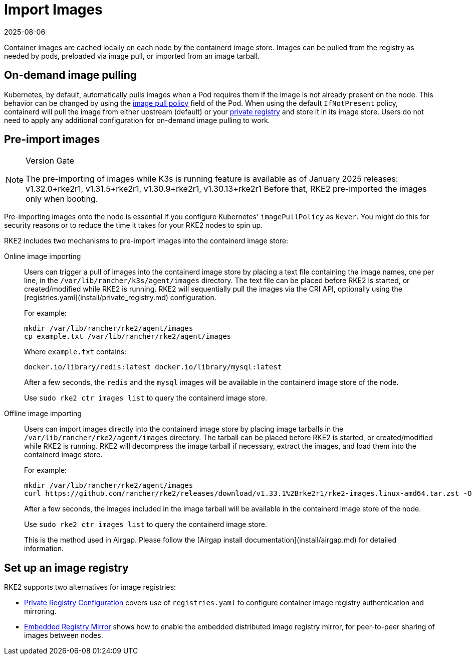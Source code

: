 = Import Images
:page-languages: [en, zh]
:revdate: 2025-08-06
:page-revdate: {revdate}

Container images are cached locally on each node by the containerd image store. Images can be pulled from the registry as needed by pods, preloaded via image pull, or imported from an image tarball.

== On-demand image pulling

Kubernetes, by default, automatically pulls images when a Pod requires them if the image is not already present on the node. This behavior can be changed by using the https://kubernetes.io/docs/concepts/containers/images/#image-pull-policy[image pull policy] field of the Pod. When using the default `IfNotPresent` policy, containerd will pull the image from either upstream (default) or your xref:install/private_registry.adoc[private registry] and store it in its image store. Users do not need to apply any additional configuration for on-demand image pulling to work.

== Pre-import images

[NOTE]
.Version Gate
====
The pre-importing of images while K3s is running feature is available as of January 2025 releases: v1.32.0+rke2r1, v1.31.5+rke2r1, v1.30.9+rke2r1, v1.30.13+rke2r1
Before that, RKE2 pre-imported the images only when booting.
====

Pre-importing images onto the node is essential if you configure Kubernetes' `imagePullPolicy` as `Never`. You might do this for security reasons or to reduce the time it takes for your RKE2 nodes to spin up.

RKE2 includes two mechanisms to pre-import images into the containerd image store:

[tabs]
====

Online image importing::
+
Users can trigger a pull of images into the containerd image store by placing a text file containing the image names, one per line, in the `/var/lib/rancher/k3s/agent/images` directory. The text file can be placed before RKE2 is started, or created/modified while RKE2 is running. RKE2 will sequentially pull the images via the CRI API, optionally using the [registries.yaml](install/private_registry.md) configuration. 
+
For example:
+
[,bash]
----
mkdir /var/lib/rancher/rke2/agent/images 
cp example.txt /var/lib/rancher/rke2/agent/images
----
+
Where `example.txt` contains:
+
[,bash]
----
docker.io/library/redis:latest docker.io/library/mysql:latest
----
+
After a few seconds, the `redis` and the `mysql` images will be available in the containerd image store of the node. 
+
Use `sudo rke2 ctr images list` to query the containerd image store.

Offline image importing::
+
Users can import images directly into the containerd image store by placing image tarballs in the `/var/lib/rancher/rke2/agent/images` directory. The tarball can be placed before RKE2 is started, or created/modified while RKE2 is running. RKE2 will decompress the image tarball if necessary, extract the images, and load them into the containerd image store. 
+
For example:
+
[,bash]
----
mkdir /var/lib/rancher/rke2/agent/images 
curl https://github.com/rancher/rke2/releases/download/v1.33.1%2Brke2r1/rke2-images.linux-amd64.tar.zst -O /var/lib/rancher/rke2/agent/images/rke2-images-amd64.tar.zst
----
+
After a few seconds, the images included in the image tarball will be available in the containerd image store of the node. 
+
Use `sudo rke2 ctr images list` to query the containerd image store. 
+
This is the method used in Airgap. Please follow the [Airgap install documentation](install/airgap.md) for detailed information.

====

== Set up an image registry

RKE2 supports two alternatives for image registries:

* xref:install/private_registry.adoc[Private Registry Configuration] covers use of `registries.yaml` to configure container image registry authentication and mirroring.
* xref:install/registry_mirror.adoc[Embedded Registry Mirror] shows how to enable the embedded distributed image registry mirror, for peer-to-peer sharing of images between nodes.
